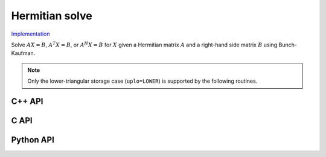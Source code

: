 Hermitian solve
===============

`Implementation <https://github.com/elemental/Elemental/blob/master/src/lapack_like/solve/HermitianSolve.cpp>`__

Solve :math:`AX=B`, :math:`A^T X = B`, or :math:`A^H X = B` for :math:`X` 
given a Hermitian matrix :math:`A` and a right-hand side matrix
:math:`B` using Bunch-Kaufman.

.. note::

   Only the lower-triangular storage case (``uplo=LOWER``) is supported by
   the following routines.

C++ API
-------
.. cpp:function:: void HermitianSolve( UpperOrLower uplo, Orientation orientation, Matrix<F>& A, Matrix<F>& B, LDLPivotType pivotType=BUNCH_KAUFMAN_A )
.. cpp:function:: void HermitianSolve( UpperOrLower uplo, Orientation orientation, AbstractDistMatrix<F>& A, AbstractDistMatrix<F>& B, LDLPivotType pivotType=BUNCH_KAUFMAN_A )

C API
-----
.. c:function:: ElError ElHermitianSolve_c( ElUpperOrLower uplo, ElOrientation orientation, ElMatrix_c A, ElMatrix_c B )
.. c:function:: ElError ElHermitianSolve_z( ElUpperOrLower uplo, ElOrientation orientation, ElMatrix_z A, ElMatrix_z B )
.. c:function:: ElError ElHermitianSolveDist_c( ElUpperOrLower uplo, ElOrientation orientation, ElDistMatrix_c A, ElDistMatrix_c B )
.. c:function:: ElError ElHermitianSolveDist_z( ElUpperOrLower uplo, ElOrientation orientation, ElDistMatrix_z A, ElDistMatrix_z B )

Python API
----------
.. py:function:: HermitianSolve(A,B,uplo=LOWER,orient=NORMAL)
